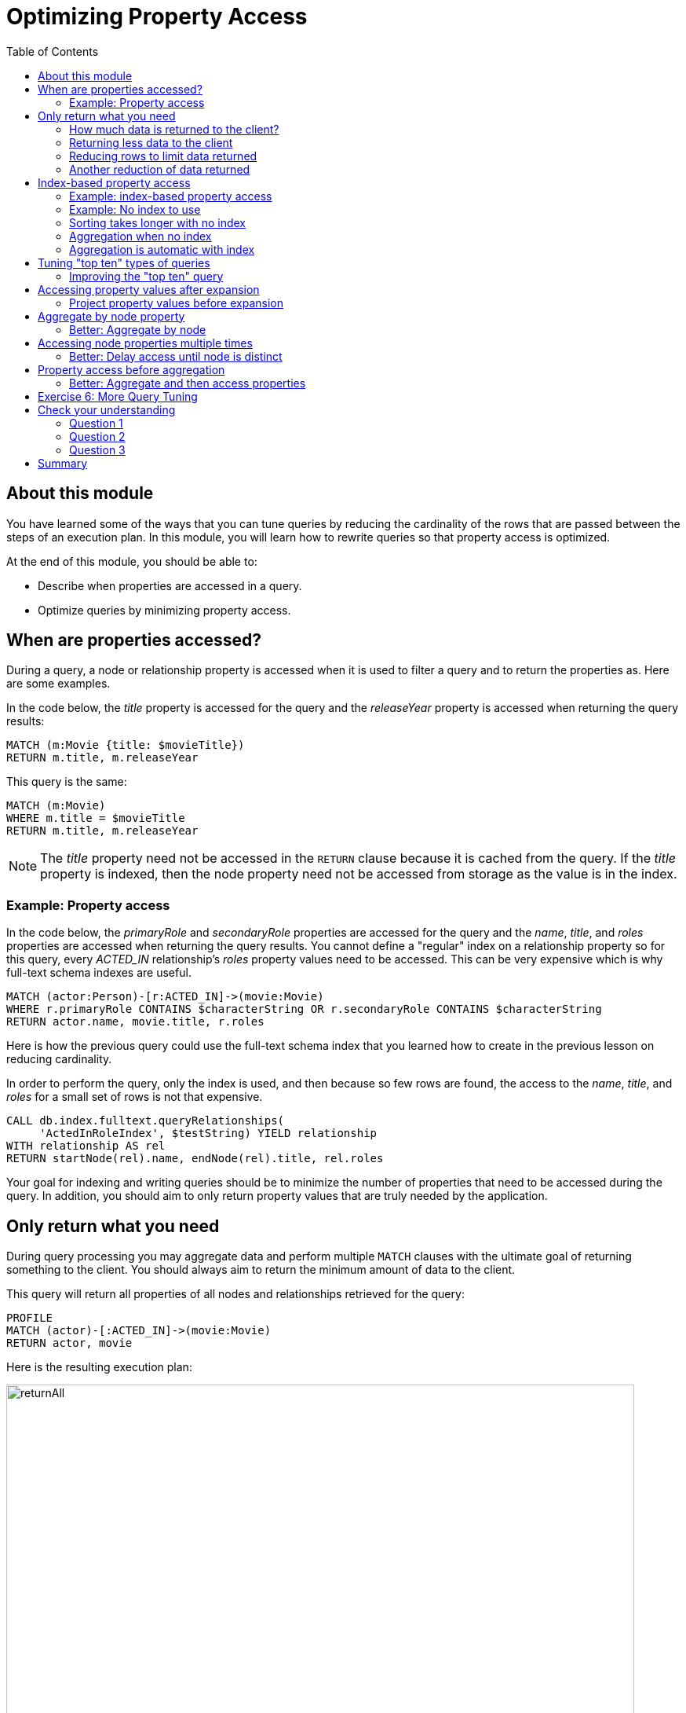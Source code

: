 = Optimizing Property Access
:slug: 04-cqt-40-optimizing-property-access
:doctype: book
:toc: left
:toclevels: 4
:imagesdir: ../images
:module-next-title: Monitoring Queries
:page-slug: {slug}
:page-layout: training
:page-quiz:

== About this module

[.notes]
--
You have learned some of the ways that you can tune queries by reducing the cardinality of the rows that are passed between the steps of an execution plan.
In this module, you will learn how to rewrite queries so that property access is optimized.

At the end of this module, you should be able to:
--

[square]
* Describe when properties are accessed in a query.
* Optimize queries by minimizing property access.

== When are properties accessed?

[.notes]
--
During a query, a node or relationship property is accessed when it is used to filter a query and to return the properties as.
Here are some examples.

In the code below, the _title_ property is accessed for the query and the _releaseYear_ property is accessed when returning the query results:
--

[source,cypher,role=noplay]
----
MATCH (m:Movie {title: $movieTitle})
RETURN m.title, m.releaseYear
----

This query is the same:

[source,cypher,role=noplay]
----
MATCH (m:Movie)
WHERE m.title = $movieTitle
RETURN m.title, m.releaseYear
----

[.notes]
--
[NOTE]
ifndef::env-slides[]
The _title_ property need not be accessed in the `RETURN` clause because it is cached from the query.
endif::[]
ifdef::env-slides[]
The _title_ property need not be accessed in the RETURN clause because it is cached from the query.
endif::[]
If the _title_ property is indexed, then the node property need not be accessed from storage as the value is in the index.
--


=== Example: Property access

[.notes]
--
In the code below, the _primaryRole_ and _secondaryRole_ properties  are accessed for the query and the _name_, _title_, and _roles_ properties are accessed when returning the query results.
You cannot define a "regular" index on a relationship property so for this query, every _ACTED_IN_ relationship's _roles_ property values need to be accessed.
This can be very expensive which is why full-text schema indexes are useful.
--

[source,cypher,role=noplay]
----
MATCH (actor:Person)-[r:ACTED_IN]->(movie:Movie)
WHERE r.primaryRole CONTAINS $characterString OR r.secondaryRole CONTAINS $characterString
RETURN actor.name, movie.title, r.roles
----

Here is how the previous query could use the full-text schema index that you learned how to create in the previous lesson on reducing cardinality.

[.notes]
--
In order to perform the query, only the index is used, and then because so few rows are found, the access to the _name_, _title_, and _roles_ for a small set of rows is not that expensive.
--

[source,cypher,role=noplay]
----
CALL db.index.fulltext.queryRelationships(
     'ActedInRoleIndex', $testString) YIELD relationship
WITH relationship AS rel
RETURN startNode(rel).name, endNode(rel).title, rel.roles
----

[.notes]
--
Your goal for indexing and writing queries should be to minimize the number of properties that need to be accessed during the query.
In addition, you should aim to only return property values that are truly needed by the application.
--

[.half-column]
== Only return what you need

[.notes]
--
During query processing you may aggregate data and perform multiple `MATCH` clauses with the ultimate goal of returning something to the client.
You should always aim to return the minimum amount of data to the client.
--

This query will return all properties of all nodes and relationships retrieved for the query:

[source,cypher,role=noplay]
----
PROFILE
MATCH (actor)-[:ACTED_IN]->(movie:Movie)
RETURN actor, movie
----

ifndef::env-slides[]
Here is the resulting execution plan:
endif::[]

image::returnAll.png[returnAll,width=800,align=center]

[.one-sixth-five-sixths-row]
=== How much data is returned to the client?

[.notes]
--
If the client is accessing the database over a network, the elapsed time for the query will be longer.
--

If we view the table returned in Neo4j Browser, we see more data:

image::returnAll2.png[returnAll2,width=800,align=center]

[.notes]
--
Notice that the query really only took 1 ms, but the streaming of the results back to the client took the 16 ms.
From this we can infer that the streaming time was 15 ms.
If the client were on a different system, this streaming time would be greater.
--

[.one-third-two-thirds-column]
=== Returning less data to the client

[.notes]
--
Contrast the previous query with this one:
--

[source,cypher,role=noplay]
----
PROFILE
MATCH (actor)-[:ACTED_IN]->(movie:Movie)
RETURN actor.name, movie.title
----

image::returnSome.png[returnSome,width=800,align=center]

[.notes]
--
The number of db hits is greater, but the elapsed time is smaller. You can imagine that over a network, you would see greater differences in performance.

And in the table view, we see that the query took the same amount of time and the streaming of the results was faster because there is less data to stream.
--

image::returnSome2.png[returnSome2,width=800,align=center]

=== Reducing rows to limit data returned

[.notes]
--
In addition, you should strive to limit the number of rows returned as accessing fewer rows to obtain property values will be faster.
--

Here we limit the number of rows returned by only returning movies that have greater than _$maxActors_ actors.
This will be a subset of all movies.

[source,cypher,role=noplay]
----
PROFILE
MATCH (m:Movie)<-[:ACTED_IN]-(a)
WITH  m, collect(a) as actors
WHERE size(actors) > $maxActors
RETURN  m.title, m.releaseYear, actors
----

=== Another reduction of data returned

Here is another example where we want to only return 10 values.

[source,cypher,role=noplay]
----
PROFILE
MATCH (m:Movie)<-[:ACTED_IN]-(a)
WITH  m, collect(a.name) as actors LIMIT 10
RETURN  m.title, m.releaseYear, actors
----

== Index-based property access

[.notes]
--
If an index was used for the query, then that property value for that node will be cached and you need not go to the database to retrieve it.
Furthermore, if you use `ORDER BY` for a property that was retrieved with the index, it will be very fast because the index already provides the ordering.

Since Neo4j is schema-free, you must specify to the planner how retrieve the data.
--

Your queries should specify how to compare the data used by the index, for example:

[square]
* For strings: n.name STARTS WITH ""
* For numbers: n.born > 0
* For dates: n.releaseYear > date()

The type of the data used in the query specification will determine how the data is ordered in the results.

[.half-column]
=== Example: index-based property access

With this query, the results are returned in ascending order:

[source,cypher,role=noplay]
----
PROFILE
MATCH (p:Person)
WHERE p.name STARTS WITH $firstName
RETURN p.name ORDER BY p.name
----

image::retrieveTomsAsPerson.png[retrieveTomsAsPerson,width=800,align=center]

[.notes]
--
It is optional whether you specify `ORDER BY`, but a best practice is to specify it.
--

[.half-column]
=== Example: No index to use

[.notes]
--
Contrast this to a query where an index cannot be used.

With this query:
--

[source,cypher,role=noplay]
----
PROFILE
MATCH (p:Actor)
WHERE p.name STARTS WITH $firstName
RETURN p.name
----

[.notes]
--
No index is used for the query and we see that it takes longer to retrieve the nodes.
--

image::retrieveTomsAsActor.png[retrieveTomsAsActor,width=800,align=center]

[.half-column]
=== Sorting takes longer with no index

And if we want the results sorted, there is an additional step:

[source,cypher,role=noplay]
----
PROFILE
MATCH (p:Actor)
WHERE p.name STARTS WITH $firstName
RETURN p.name ORDER BY p.name
----

image::retrieveTomsAsActorSorted.png[retrieveTomsAsActorSorted,width=800,align=center]

[.half-column]
=== Aggregation when no index

[.notes]
--
You learned earlier that eager operators can be expensive.
You can perform operations such as `min()` and `max()` without needing to aggregate, provided there is a supporting index.
--

Here is an example where we do not have an index on the _Movie.releaseYear_ property.

[source,cypher,role=noplay]
----
PROFILE
MATCH (m:Movie)
WHERE m.releaseYear < $year
RETURN min(m.releaseYear) AS Year
----

image::min1.png[min1,width=800,align=center]

[.notes]
--
In the execution plan, we see that we need to aggregate all _Movie_ nodes to perform the `min()` operation.
--

[.half-column]
=== Aggregation is automatic with index

[.notes]
--
If we had a query that used an index, the aggregation would be avoided because we can get the data we need to find the alphabetically earliest movie title because it is in the index without needing the collect all of the titles in the graph.
--

[source,cypher,role=noplay]
----
PROFILE
MATCH (m:Movie)
WHERE m.title STARTS WITH $titleString
RETURN min(m.title) AS Title
----

image::min2.png[min2,width=800,align=center]

[.notes]
--
In the execution plan, we see no aggregation to find the minimum value.
--

[.half-column]
== Tuning "top ten" types of queries

[.notes]
--
In a query where a property value is used to order and provide a top or bottom of the result set, you should strive to move the `ORDER BY` and `LIMIT` earlier in the query.
--

We want to return the 100 most recent movies and their actors, ordered by the release year:

[source,cypher,role=noplay]
----
PROFILE
MATCH (m:Movie)<-[:ACTED_IN]-(actor)
WITH m, collect(actor) AS actors
RETURN m.title as Title, m.releaseYear as Released, actors ORDER BY m.releaseYear DESC LIMIT 100
----

image::TopHundred.png[TopHundred,width=800,align=center]

[.half-column]
=== Improving the "top ten" query

[.notes]
--
Here is the revised query. We move `ORDER BY` and `LIMIT` to earlier in the query.
Even though we are accessing the _releaseYear_ property earlier, it helps us to limit the number of rows processed.
--

[source,cypher,role=noplay]
----
PROFILE
MATCH (m:Movie)
WITH m ORDER BY m.releaseYear DESC LIMIT 100
MATCH (m)<-[:ACTED_IN]-(actor)
WITH m, collect(actor) AS actors
RETURN m.title as Title, m.releaseYear as Released, actors
----

image::TopHundredRevised.png[TopHundredRevised,width=800,align=center]

[.notes]
--
Of course, the best optimization would be to add an index on the _releaseYear_ property of the _Movie_ nodes.
It would not be a unique index, but it would definitely reduce the number of properties that need to be accessed for this type of query.
--
[.half-column]
== Accessing property values after expansion

[.notes]
--
If you are doing a query that requires the same value to be repeated for multiple rows in the result, it is sometimes better to project that value out when the node is distinct, then do the expansion.

Here is an example of this:
--

[source,cypher,role=noplay]
----
PROFILE
MATCH (m:Movie)
WITH m
MATCH (m)<-[:ACTED_IN]-(actor)
RETURN m.title AS Title, actor.name AS Actor
----

[.notes]
--
With this query, we know that we want to return rows containing the movie title and an actor name.
There will be multiple rows that contain the same movie title.

Here is the execution plan:
--

image::ProjectAfterExpansion.png[ProjectAfterExpansion,width=800,align=center]

[.notes]
--
You will notice, however in this execution plan that the _title_ property is actually cached so that it need not be accessed in the `RETURN` clause.
This is an improvement in the query planner for 4.x.
--

[.half-column]
=== Project property values before expansion

[.notes]
--
If you were using an earlier release of Neo4j, a slightly better way to do this would be to project the movie title when you know that node is unique, then do the expansion to retrieve the _Actor_ nodes:
--

[source,cypher,role=noplay]
----
PROFILE
MATCH (m:Movie)
WITH m, m.title AS Title
MATCH (m)<-[:ACTED_IN]-(actor)
RETURN Title, actor.name AS Actor
----

ifndef::env-slides[]
Here is the execution plan:
endif::[]

image::ProjectBeforeExpansion.png[ProjectBeforeExpansion,width=800,align=center]

[.notes]
--
[NOTE]
As stated earlier in this course, with every release of Neo4j, you must measure your query performance. This is because the Cypher query planner could change and perhaps make your queries perform faster (or slower).
--

[.half-column]
== Aggregate by node property

Here is an example where we aggregate by a node property:

[source,cypher,role=noplay]
----
PROFILE
MATCH (p:Person)
WITH p
MATCH (m:Movie)<-[:ACTED_IN]-(p)
WITH p.name as Actor, collect(m) as Movies
RETURN Actor, Movies
----

image::AggregateByProperty.png[AggregateByProperty,width=800,align=center]

[.half-column]
=== Better: Aggregate by node

[.notes]
--
Depending on the graph, it is better to aggregate by node, rather than by property.
When you aggregate by node, you do not have to read any properties or node details, it simply get the id for the node.
--

[source,cypher,role=noplay]
----
PROFILE
MATCH (p:Person)
WITH p
MATCH (m:Movie)<-[:ACTED_IN]-(p)
WITH p, collect(m) as Movies
WITH p.name as Actor, Movies
RETURN Actor, Movies
----

[.notes]
--
Here is the execution plan which is slightly better for this graph:
--

image::AggregateByNode.png[AggregateByNode,width=800,align=center]

[.half-column]
== Accessing node properties multiple times

[.notes]
--
Delaying the minimum number of properties accessed by reducing the number of nodes is a good thing.
Even better is accessing a distinct node.

This is a variation of getting at the property value before expansion.
Here is an example:
--

[source,cypher,role=noplay]
----
PROFILE
MATCH (m:Movie)-[:ACTED_IN]-(a:Actor)
WHERE a.born > $year
RETURN  m.title, m.releaseYear
----

[.notes]
--
This query returns 30,146 rows.
--

image::NonDistinctPropertyAccess.png[NonDistinctPropertyAccess,width=800,align=center]

[.half-column]
=== Better: Delay access until node is distinct

[.notes]
--
Ideally, you want to access the node property once, so making it distinct helps:
--

[source,cypher,role=noplay]
----
PROFILE
MATCH (m:Movie)-[:ACTED_IN]-(a:Actor)
WHERE a.born > $year
WITH DISTINCT m
RETURN  m.title, m.releaseYear
----

[.notes]
--
Although the elapsed time is greater, the number of rows returned is much smaller which means less work to get the property values.
--

image::DistinctPropertyAccess.png[DistinctPropertyAccess,width=800,align=center]

[.half-column]
== Property access before aggregation

[.notes]
--
Another example is where aggregation is performed for some of the nodes and the property access is done before the aggregation:
--

[source,cypher,role=noplay]
----
PROFILE
MATCH (m:Movie)<-[:ACTED_IN]-(a:Actor)
WHERE a.born > $year AND m.releaseYear > $year
WITH  m, collect(a) as actors
RETURN  m.title, m.releaseYear, actors
----

image::PropertyAccessBeforeAggregation.png[PropertyAccessBeforeAggregation,width=800,align=center]

[.half-column]
=== Better: Aggregate and then access properties

[.notes]
--
When we aggregate the actor nodes, the movie nodes are distinct so it is much more efficient to rewrite this query to:
--

[source,cypher,role=noplay]
----
PROFILE
MATCH (m:Movie)<-[:ACTED_IN]-(a:Actor)
WHERE a.born > $year
WITH  m, collect(a) as actors
WHERE m.releaseYear > $year
RETURN  m.title, m.releaseYear, [a IN actors | a.name] as actorNames
----

image::PropertyAccessAfterAggregation.png[PropertyAccessAfterAggregation,width=800,align=center]

[NOTE]
This query could benefit from indexes on the _born_ and _releaseYear_ properties.

[.student-exercise]
== Exercise 6: More Query Tuning

[.small]
--
In the query edit pane of Neo4j Browser, execute the browser command:

kbd:[:play 4.0-query-tuning-exercises]

and follow the instructions for Exercise 6.

[NOTE]
This exercise has 6 steps.
Estimated time to complete: 15 minutes.
--

[.quiz]
== Check your understanding

=== Question 1

[.statement]
Given this query:

[source,cypher,role=noplay]
----
MATCH (m:Movie)
WHERE m.title = $movieTitle
RETURN m.title, m.releaseYear
----

[.statement]
When are the _title_ and _releaseYear_ properties accessed?

[.statement]
Select the correct answers.

[%interactive.answers]
- [x] If there are no indexes on _Movie.title_ or _Movie.releaseYear_, the _Movie.title_ property is accessed during the query and the _Movie.releaseYear_ property is accessed in the `RETURN` clause.
- [x] If there is an index only on _Movie.title_, the _Movie.releaseYear_ property is accessed in the `RETURN` clause.
- [x] If there is an index only on _Movie.releaseYear_, the _Movie.title_ property is accessed during the query and the _Movie.releaseYear_ property is accessed in the `RETURN` clause.
- [ ] If there are indexes on both _Movie.title_ and _Movie.releaseYear_, the properties are not accessed, but gotten only from the indexes.

=== Question 2

[.statement]
For a given query, what metrics can you observe related to time?

[.statement]
Select the correct answers.

[%interactive.answers]
- [x] total elapsed ms for the query
- [x] ms for the query execution, that does not include results returned
- [ ] ms for the index lookup
- [x] ms for the streaming of the results to the client

=== Question 3

[.statement]
Suppose you have an index on the _Movie.releaseYear_ property. With this code:

[source,cypher,role=noplay]
----
MATCH (m:Movie)
WHERE m.releaseYear > $year
RETURN m.title, m.releaseYear
----

[.statement]
Which statements are true about this code?

[.statement]
Select the correct answers.

[%interactive.answers]
- [x] The _title_ property is accessed for the return.
- [ ] The _releaseYear_ property is accessed for the return.
- [x] The records returned are sorted by _releaseYear_.
- [ ] The records returned are in random order.

[.summary]
== Summary

You should now be able to:

[square]
* Describe when properties are accessed in a query.
* Optimize queries by minimizing property access.

